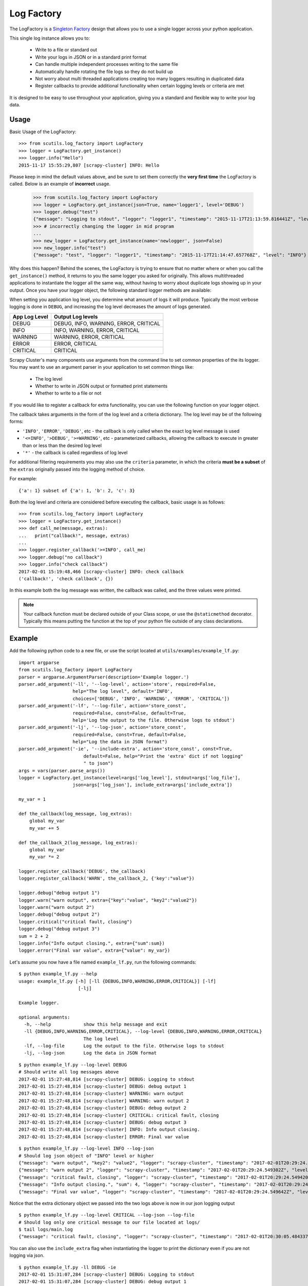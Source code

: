 .. _log_factory:

Log Factory
===========

The LogFactory is a `Singleton Factory <http://www.oodesign.com/singleton-pattern.html>`_ design that allows you to use a single logger across your python application.

This single log instance allows you to:

    - Write to a file or standard out

    - Write your logs in JSON or in a standard print format

    - Can handle multiple independent processes writing to the same file

    - Automatically handle rotating the file logs so they do not build up

    - Not worry about multi threaded applications creating too many loggers resulting in duplicated data

    - Register callbacks to provide additional functionality when certain logging levels or criteria are met

It is designed to be easy to use throughout your application, giving you a standard and flexible way to write your log data.

.. method:: LogFactory.get_instance(json=False, stdout=True, name='scrapy-cluster',dir='logs', file='main.log', bytes=25000000, backups=5, level='INFO', format='%(asctime)s [%(name)s] %(levelname)s: %(message)s', propagate=False, include_extra=False)

    :param stdout: Flag to write logs to stdout or file
    :param json: Flag to write json logs with objects or just the messages
    :param name: The logger name
    :param dir: The directory to write logs into
    :param file: The file name
    :param bytes: The max file size in bytes
    :param backups: The number of backups to keep of the file
    :param level: The logging level string ['DEBUG', 'INFO', 'WARNING', 'ERROR' 'CRITICAL']
    :param format: The log format
    :param propagate: Allow the log to propagate to other ancestor loggers
    :param include_extra: When not logging json, include the 'extra' param in the output
    :return: The log instance to use

Usage
-----

Basic Usage of the LogFactory:

::

    >>> from scutils.log_factory import LogFactory
    >>> logger = LogFactory.get_instance()
    >>> logger.info("Hello")
    2015-11-17 15:55:29,807 [scrapy-cluster] INFO: Hello

Please keep in mind the default values above, and be sure to set them correctly the **very first time** the LogFactory is called. Below is an example of **incorrect** usage.

    >>> from scutils.log_factory import LogFactory
    >>> logger = LogFactory.get_instance(json=True, name='logger1', level='DEBUG')
    >>> logger.debug("test")
    {"message": "Logging to stdout", "logger": "logger1", "timestamp": "2015-11-17T21:13:59.816441Z", "level": "DEBUG"}
    >>> # incorrectly changing the logger in mid program
    ...
    >>> new_logger = LogFactory.get_instance(name='newlogger', json=False)
    >>> new_logger.info("test")
    {"message": "test", "logger": "logger1", "timestamp": "2015-11-17T21:14:47.657768Z", "level": "INFO"}

Why does this happen? Behind the scenes, the LogFactory is trying to ensure that no matter where or when you call the ``get_instance()`` method, it returns to you the same logger you asked for originally. This allows multithreaded applications to instantiate the logger all the same way, without having to worry about duplicate logs showing up in your output. Once you have your logger object, the following standard logger methods are available:

.. method:: debug(message, extra={})

    Tries to write a debug level log message

    :param message: The message to write to the logs
    :param extra: A dictionary of extra fields to include with the written object if writing in json

.. method:: info(message, extra={})

    Tries to write an info level log message

    :param message: The message to write to the logs
    :param extra: A dictionary of extra fields to include with the written object if writing in json

.. method:: warn(message, extra={})

    Tries to write a warning level log message

    :param message: The message to write to the logs
    :param extra: A dictionary of extra fields to include with the written object if writing in json

.. method:: warning(message, extra={})

    Tries to write a warning level log message. Both of these warning methods are only supplied for convenience

    :param message: The message to write to the logs
    :param extra: A dictionary of extra fields to include with the written object if writing in json

.. method:: error(message, extra={})

    Tries to write an error level log message

    :param message: The message to write to the logs
    :param extra: A dictionary of extra fields to include with the written object if writing in json

.. method:: critical(message, extra={})

    Tries to write a critical level log message

    :param message: The message to write to the logs
    :param extra: A dictionary of extra fields to include with the written object if writing in json

When setting you application log level, you determine what amount of logs it will produce. Typically the most verbose logging is done in ``DEBUG``, and increasing the log level decreases the amount of logs generated.

+----------------+------------------------------------------+
| App Log Level  | Output Log levels                        |
+================+==========================================+
| DEBUG          | DEBUG, INFO, WARNING, ERROR, CRITICAL    |
+----------------+------------------------------------------+
| INFO           | INFO, WARNING, ERROR, CRITICAL           |
+----------------+------------------------------------------+
| WARNING        | WARNING, ERROR, CRITICAL                 |
+----------------+------------------------------------------+
| ERROR          | ERROR, CRITICAL                          |
+----------------+------------------------------------------+
| CRITICAL       | CRITICAL                                 |
+----------------+------------------------------------------+

Scrapy Cluster's many components use arguments from the command line to set common properties of the its logger. You may want to use an argument parser in your application to set common things like:

    - The log level

    - Whether to write in JSON output or formatted print statements

    - Whether to write to a file or not

If you would like to register a callback for extra functionality, you can use the following function on your logger object.

.. method:: register_callback(log_level, fn, criteria=None):

    :param log_level: The log level expression the callback should act on
    :param fn: the function to call
    :param criteria: a dictionary of values providing additional matching criteria before the callback is called

The callback takes arguments in the form of the log level and a criteria dictionary. The log level may be of the following forms:

* ``'INFO'``, ``'ERROR'``, ``'DEBUG'``, etc - the callback is only called when the exact log level message is used

* ``'<=INFO'``, ``'>DEBUG'``, ``'>=WARNING'``, etc - parameterized callbacks, allowing the callback to execute in greater than or less than the desired log level

* ``'*'`` - the callback is called regardless of log level

For additional filtering requirements you may also use the ``criteria`` parameter, in which the criteria **must be a subset** of the ``extras`` originally passed into the logging method of choice.

For example:

::

    {'a': 1} subset of {'a': 1, 'b': 2, 'c': 3}

Both the log level and criteria are considered before executing the callback, basic usage is as follows:

::

    >>> from scutils.log_factory import LogFactory
    >>> logger = LogFactory.get_instance()
    >>> def call_me(message, extras):
    ...   print("callback!", message, extras)
    ...
    >>> logger.register_callback('>=INFO', call_me)
    >>> logger.debug("no callback")
    >>> logger.info("check callback")
    2017-02-01 15:19:48,466 [scrapy-cluster] INFO: check callback
    ('callback!', 'check callback', {})

In this example both the log message was written, the callback was called, and the three values were printed.

.. note:: Your callback function must be declared outside of your Class scope, or use the ``@staticmethod`` decorator. Typically this means putting the function at the top of your python file outside of any class declarations.

Example
-------

Add the following python code to a new file, or use the script located at ``utils/examples/example_lf.py``:

::

    import argparse
    from scutils.log_factory import LogFactory
    parser = argparse.ArgumentParser(description='Example logger.')
    parser.add_argument('-ll', '--log-level', action='store', required=False,
                        help="The log level", default='INFO',
                        choices=['DEBUG', 'INFO', 'WARNING', 'ERROR', 'CRITICAL'])
    parser.add_argument('-lf', '--log-file', action='store_const',
                        required=False, const=False, default=True,
                        help='Log the output to the file. Otherwise logs to stdout')
    parser.add_argument('-lj', '--log-json', action='store_const',
                        required=False, const=True, default=False,
                        help="Log the data in JSON format")
    parser.add_argument('-ie', '--include-extra', action='store_const', const=True,
                            default=False, help="Print the 'extra' dict if not logging"
                            " to json")
    args = vars(parser.parse_args())
    logger = LogFactory.get_instance(level=args['log_level'], stdout=args['log_file'],
                        json=args['log_json'], include_extra=args['include_extra'])

    my_var = 1

    def the_callback(log_message, log_extras):
        global my_var
        my_var += 5

    def the_callback_2(log_message, log_extras):
        global my_var
        my_var *= 2

    logger.register_callback('DEBUG', the_callback)
    logger.register_callback('WARN', the_callback_2, {'key':"value"})

    logger.debug("debug output 1")
    logger.warn("warn output", extra={"key":"value", "key2":"value2"})
    logger.warn("warn output 2")
    logger.debug("debug output 2")
    logger.critical("critical fault, closing")
    logger.debug("debug output 3")
    sum = 2 + 2
    logger.info("Info output closing.", extra={"sum":sum})
    logger.error("Final var value", extra={"value": my_var})

Let's assume you now have a file named ``example_lf.py``, run the following commands:

::

    $ python example_lf.py --help
    usage: example_lf.py [-h] [-ll {DEBUG,INFO,WARNING,ERROR,CRITICAL}] [-lf]
                          [-lj]

    Example logger.

    optional arguments:
      -h, --help            show this help message and exit
      -ll {DEBUG,INFO,WARNING,ERROR,CRITICAL}, --log-level {DEBUG,INFO,WARNING,ERROR,CRITICAL}
                            The log level
      -lf, --log-file       Log the output to the file. Otherwise logs to stdout
      -lj, --log-json       Log the data in JSON format

::

    $ python example_lf.py --log-level DEBUG
    # Should write all log messages above
    2017-02-01 15:27:48,814 [scrapy-cluster] DEBUG: Logging to stdout
    2017-02-01 15:27:48,814 [scrapy-cluster] DEBUG: debug output 1
    2017-02-01 15:27:48,814 [scrapy-cluster] WARNING: warn output
    2017-02-01 15:27:48,814 [scrapy-cluster] WARNING: warn output 2
    2017-02-01 15:27:48,814 [scrapy-cluster] DEBUG: debug output 2
    2017-02-01 15:27:48,814 [scrapy-cluster] CRITICAL: critical fault, closing
    2017-02-01 15:27:48,814 [scrapy-cluster] DEBUG: debug output 3
    2017-02-01 15:27:48,814 [scrapy-cluster] INFO: Info output closing.
    2017-02-01 15:27:48,814 [scrapy-cluster] ERROR: Final var value

::

    $ python example_lf.py --log-level INFO --log-json
    # Should log json object of "INFO" level or higher
    {"message": "warn output", "key2": "value2", "logger": "scrapy-cluster", "timestamp": "2017-02-01T20:29:24.548895Z", "key": "value", "level": "WARNING"}
    {"message": "warn output 2", "logger": "scrapy-cluster", "timestamp": "2017-02-01T20:29:24.549302Z", "level": "WARNING"}
    {"message": "critical fault, closing", "logger": "scrapy-cluster", "timestamp": "2017-02-01T20:29:24.549420Z", "level": "CRITICAL"}
    {"message": "Info output closing.", "sum": 4, "logger": "scrapy-cluster", "timestamp": "2017-02-01T20:29:24.549510Z", "level": "INFO"}
    {"message": "Final var value", "logger": "scrapy-cluster", "timestamp": "2017-02-01T20:29:24.549642Z", "level": "ERROR", "value": 2}

Notice that the extra dictionary object we passed into the two logs above is now in our json logging output

::

    $ python example_lf.py --log-level CRITICAL --log-json --log-file
    # Should log only one critical message to our file located at logs/
    $ tail logs/main.log
    {"message": "critical fault, closing", "logger": "scrapy-cluster", "timestamp": "2017-02-01T20:30:05.484337Z", "level": "CRITICAL"}

You can also use the ``include_extra`` flag when instantiating the logger to print the dictionary even if you are not logging via json.

::

    $ python example_lf.py -ll DEBUG -ie
    2017-02-01 15:31:07,284 [scrapy-cluster] DEBUG: Logging to stdout
    2017-02-01 15:31:07,284 [scrapy-cluster] DEBUG: debug output 1
    2017-02-01 15:31:07,284 [scrapy-cluster] WARNING: warn output {'key2': 'value2', 'key': 'value'}
    2017-02-01 15:31:07,284 [scrapy-cluster] WARNING: warn output 2
    2017-02-01 15:31:07,284 [scrapy-cluster] DEBUG: debug output 2
    2017-02-01 15:31:07,284 [scrapy-cluster] CRITICAL: critical fault, closing
    2017-02-01 15:31:07,284 [scrapy-cluster] DEBUG: debug output 3
    2017-02-01 15:31:07,284 [scrapy-cluster] INFO: Info output closing. {'sum': 4}
    2017-02-01 15:31:07,285 [scrapy-cluster] ERROR: Final var value {'value': 22}

Notice here that both our ``DEBUG`` callback was called three times, and the single ``WARN`` callback was called once, causing our final ``my_var`` variable to equal ``22``.

----

The LogFactory hopefully will allow you to easily debug your application while at the same time be compatible with JSON based log architectures and production based deployments. For more information please refer to :doc:`../advanced/integration`